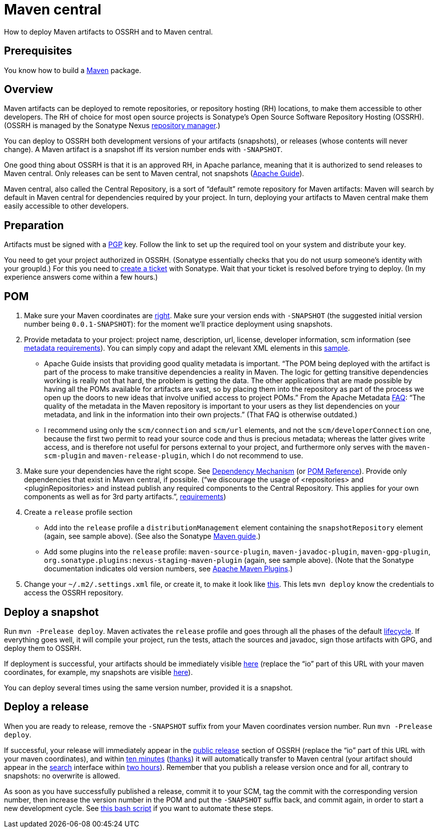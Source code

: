 = Maven central
//works around awesome_bot bug that used to be published at github.com/dkhamsing/awesome_bot/issues/182.
:emptyattribute:

How to deploy Maven artifacts to OSSRH and to Maven central.

== Prerequisites
You know how to build a https://github.com/oliviercailloux/java-course/blob/master/Maven/README.adoc[Maven] package.

== Overview
Maven artifacts can be deployed to remote repositories, or repository hosting (RH) locations, to make them accessible to other developers. 
The RH of choice for most open source projects is Sonatype’s Open Source Software Repository Hosting (OSSRH). (OSSRH is managed by the Sonatype Nexus https://maven.apache.org/repository-management.html[repository manager].)

You can deploy to OSSRH both development versions of your artifacts (snapshots), or releases (whose contents will never change). A Maven artifact is a snapshot iff its version number ends with `-SNAPSHOT`.

One good thing about OSSRH is that it is an approved RH, in Apache parlance, meaning that it is authorized to send releases to Maven central. Only releases can be sent to Maven central, not snapshots (https://maven.apache.org/repository/guide-central-repository-upload.html[Apache Guide]).

Maven central, also called the Central Repository, is a sort of “default” remote repository for Maven artifacts: Maven will search by default in Maven central for dependencies required by your project. In turn, deploying your artifacts to Maven central make them easily accessible to other developers.

== Preparation
Artifacts must be signed with a https://central.sonatype.org/pages/working-with-pgp-signatures.html[PGP] key. Follow the link to set up the required tool on your system and distribute your key.

You need to get your project authorized in OSSRH. (Sonatype essentially checks that you do not usurp someone’s identity with your groupId.) For this you need to https://central.sonatype.org/pages/ossrh-guide.html#create-a-ticket-with-sonatype[create a ticket] with Sonatype. Wait that your ticket is resolved before trying to deploy. (In my experience answers come within a few hours.)

== POM

. Make sure your Maven coordinates are https://github.com/oliviercailloux/java-course/blob/master/Best%20practices/Maven.adoc#naming-conventions[right]. Make sure your version ends with `-SNAPSHOT` (the suggested initial version number being `0.0.1-SNAPSHOT`): for the moment we’ll practice deployment using snapshots.
. Provide metadata to your project: project name, description, url, license, developer information, scm information (see https://central.sonatype.org/pages/requirements.html#sufficient-metadata[metadata requirements]). You can simply copy and adapt the relevant XML elements in this https://github.com/oliviercailloux/pom/blob/master/pom.xml[sample].
** Apache Guide insists that providing good quality metadata is important. “The POM being deployed with the artifact is part of the process to make transitive dependencies a reality in Maven. The logic for getting transitive dependencies working is really not that hard, the problem is getting the data. The other applications that are made possible by having all the POMs available for artifacts are vast, so by placing them into the repository as part of the process we open up the doors to new ideas that involve unified access to project POMs.” From the Apache Metadata https://maven.apache.org/project-faq.html[FAQ]: “The quality of the metadata in the Maven repository is important to your users as they list dependencies on your metadata, and link in the information into their own projects.” (That FAQ is otherwise outdated.)
** I recommend using only the `scm/connection` and `scm/url` elements, and not the `scm/developerConnection` one, because the first two permit to read your source code and thus is precious metadata; whereas the latter gives write access, and is therefore not useful for persons external to your project, and furthermore only serves with the `maven-scm-plugin` and `maven-release-plugin`, which I do not recommend to use.
. Make sure your dependencies have the right scope. See https://maven.apache.org/guides/introduction/introduction-to-dependency-mechanism.html[Dependency Mechanism] (or https://maven.apache.org/pom.html[POM Reference]). Provide only dependencies that exist in Maven central, if possible. (“we discourage the usage of <repositories> and <pluginRepositories> and instead publish any required components to the Central Repository. This applies for your own components as well as for 3rd party artifacts.”, https://central.sonatype.org/pages/requirements.html#sufficient-metadata[requirements]{emptyattribute})
. Create a `release` profile section
** Add into the `release` profile a `distributionManagement` element containing the `snapshotRepository` element (again, see sample above). (See also the Sonatype https://central.sonatype.org/pages/apache-maven.html[Maven guide].) 
** Add some plugins into the `release` profile: `maven-source-plugin`, `maven-javadoc-plugin`, `maven-gpg-plugin`, `org.sonatype.plugins:nexus-staging-maven-plugin` (again, see sample above). (Note that the Sonatype documentation indicates old version numbers, see https://maven.apache.org/plugins/index.html[Apache Maven Plugins].)
. Change your `~/.m2/.settings.xml` file, or create it, to make it look like https://gist.github.com/oliviercailloux/3cc79ed504f986b5ea3442fa6e83f053[this]. This lets `mvn deploy` know the credentials to access the OSSRH repository.

== Deploy a snapshot
Run `mvn -Prelease deploy`. Maven activates the `release` profile and goes through all the phases of the default http://maven.apache.org/guides/introduction/introduction-to-the-lifecycle.html#Lifecycle_Reference[lifecycle]. If everything goes well, it will compile your project, run the tests, attach the sources and javadoc, sign those artifacts with GPG, and deploy them to OSSRH.

If deployment is successful, your artifacts should be immediately visible https://oss.sonatype.org/content/repositories/snapshots/io/[here] (replace the “io” part of this URL with your maven coordinates, for example, my snapshots are visible https://oss.sonatype.org/content/repositories/snapshots/io/github/oliviercailloux/[here]).

You can deploy several times using the same version number, provided it is a snapshot.

== Deploy a release
When you are ready to release, remove the `-SNAPSHOT` suffix from your Maven coordinates version number. Run `mvn -Prelease deploy`.

If successful, your release will immediately appear in the https://repo1.maven.org/maven2/io/[public release] section of OSSRH (replace the “io” part of this URL with your maven coordinates), and within https://central.sonatype.org/pages/ossrh-guide.html#releasing-to-central[ten minutes] (https://stackoverflow.com/questions/23235892/how-long-does-sonatype-staging-take-to-sync-my-artifacts-with-maven-central#comment45591048_23236185[thanks]) it will automatically transfer to Maven central (your artifact should appear in the https://search.maven.org/[search] interface within https://central.sonatype.org/pages/ossrh-guide.html#releasing-to-central[two hours]). Remember that you publish a release version once and for all, contrary to snapshots: no overwrite is allowed. 

As soon as you have successfully published a release, commit it to your SCM, tag the commit with the corresponding version number, then increase the version number in the POM and put the `-SNAPSHOT` suffix back, and commit again, in order to start a new development cycle. See https://github.com/oliviercailloux/Deploy-script/blob/master/Deploy.bash[this bash script] if you want to automate these steps.

